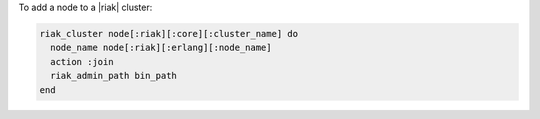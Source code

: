 .. This is an included how-to. 

To add a node to a |riak| cluster:

.. code-block:: ruby

   riak_cluster node[:riak][:core][:cluster_name] do
     node_name node[:riak][:erlang][:node_name]
     action :join
     riak_admin_path bin_path
   end
